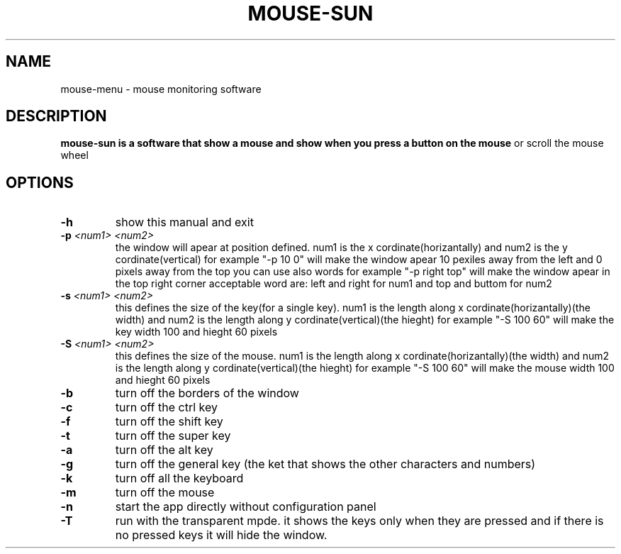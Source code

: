 .TH MOUSE-SUN 1 MOUSE-SUN
.SH NAME
mouse-menu \- mouse monitoring software

.SH DESCRIPTION
.B mouse-sun is a software that show a mouse and show when you press a button on the mouse
or scroll the mouse wheel
.P

.SH OPTIONS
.TP
.BI \-h
show this manual and exit
.TP
.BI \-p " <num1> <num2>"
the window will apear at position defined. num1 is the x cordinate(horizantally) and num2 is the y cordinate(vertical)
for example "-p 10 0" will make the window apear 10 pexiles away from the left and 0 pixels away from the top
you can use also words for example "-p right top" will make the window apear in the top right corner
acceptable word are: left and right for num1 and top and buttom for num2
.TP
.BI \-s " <num1> <num2>"
this defines the size of the key(for a single key). num1 is the length along x cordinate(horizantally)(the width)
and num2 is the length along y cordinate(vertical)(the hieght)
for example "-S 100 60" will make the key  width 100 and hieght 60 pixels
.TP
.BI \-S " <num1> <num2>"
this defines the size of the mouse. num1 is the length along x cordinate(horizantally)(the width)
and num2 is the length along y cordinate(vertical)(the hieght)
for example "-S 100 60" will make the mouse width 100 and hieght 60 pixels
.TP
.BI \-b
turn off the borders of the window
.TP
.BI \-c
turn off the ctrl key
.TP
.BI \-f
turn off the shift key
.TP
.BI \-t
turn off the super key
.TP
.BI \-a
turn off the alt key
.TP
.BI \-g
turn off the general key (the ket that shows the other characters and numbers)
.TP
.BI \-k
turn off all the keyboard
.TP
.BI \-m
turn off the mouse
.TP
.BI \-n
start the app directly without configuration panel
.TP
.BI \-T
run with the transparent mpde.
it shows the keys only when they are pressed and if there is no pressed keys it will hide the window.
